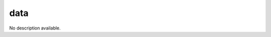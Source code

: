 data
====================================================================================================

No description available.

